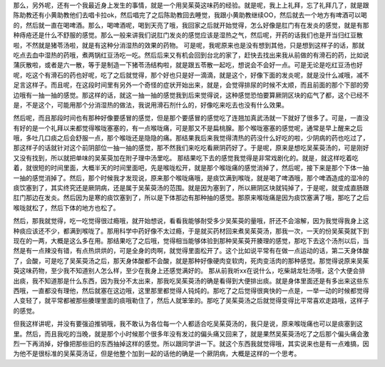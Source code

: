 那么，另外呢，还有一个我最近身上发生的事情，就是一个用吴茱萸这味药的经验。就是呢，我上上礼拜，忘了礼拜几了，就是跟陈助教还有小黄助教他们去唱卡拉ok，然后唱完了之后陈助教回去睡觉，我跟小黄助教继续OO，然后就去一个地方有啤酒可以喝的，然后就一直在喝啤酒。那么，喝啤酒呢，喝到天亮了哦，我回家之后就开始觉得，怎么好像是肛门有在发炎的感觉，就是有那种痔疮还是什么不舒服的感觉。那么一般来讲我们说肛门发炎的感觉应该是湿热之气，然后呢，开药的话我们也是开当归红豆散啦，不然就是猪苓汤啦，就是有这种分消湿热的效果的药物。
可是呢，我呢原来也是没有想到其他，只是想到这样子的话，那就吃点去血中湿热的药哦，煮两锅红豆汤吃一吃。然后后来又有机会回到台北的家了，赶快去找出来我从前做的有滑石的药，比如说蒲灰散啦，或者是六一散，等于是制造一下猪苓汤结构啦，就是跟五苓散一起吃，想说会不会好一点。可是无论是吃红豆汤也好呢，吃这个有滑石的药也好呢，吃了之后就觉得，那个好也只是好一滴滴，就是这个，好像下面的发炎呢，就是没什么减哦，减不足言这样子。而且呢，在这段时间里有另外一个奇怪的症状开始出来，就是，会觉得排尿的时候不太顺，而且前面的那个下部的旁边哦有一抽一抽的感觉。那这样的话，就这一抽一抽的感觉我到后来觉得说，这种感觉恐怕要算厥阴区块的疝气了都，这个已经不是，不是这个，可能用那个分消湿热的做法，我说用滑石剂什么的，好像吃来吃去也没有什么效果。

然后呢，而且那段时间也有那种好像要感冒的感觉，但是那个要感冒的感觉吃了连翘加真武汤就一下就好了很多了。可是，一直没有好的是一个礼拜以来都觉得喉咙塞塞的，有一点喉咙痛，可是那又不是扁桃腺。那个喉咙塞塞的感觉呢，通常是早上醒来之后哦，多吐几口痰之后会舒服一点，那个喉咙还是隐隐的痛。那结果我后来我觉得清热的药没什么好吃的啦，少阴病的药也吃过了，那这样子的话就针对这个前阴部位一抽一抽的感觉，那不然我们来吃吃看厥阴药好了。于是呢，原来是想吃吴茱萸汤的，可是刚好又没有找到，所以就把单味的吴茱萸加在附子理中汤里吃。
那结果吃下去的感觉我觉得是非常戏剧化的。就是，就这样吃着吃着，就很短的时间里面，大概半天的时间里面吧，先是喉咙松开，就是那个喉咙痛的感觉消掉了，然后呢，接下来是那个下体一抽一抽的感觉消掉了。然后，那个时候我才发现说，原来那个喉咙痛哦，是痰饮满到喉咙，就是喝了啤酒哦，那个啤酒造成的湿冷的痰饮塞到了，其实终究还是厥阴病，还是属于吴茱萸汤的范围。就是因为塞到了，所以厥阴区块就钝掉了，于是呢，就变成直肠跟肛门那边在发炎。然后因为是寒的痰饮塞到了，所以是下体那边有那种抽的感觉。那原来喉咙痛是因为痰饮塞满了哦，那吃了之后喉咙就松了，然后下体的地方也松了。

然后，那我就觉得，吃一吃觉得很过瘾哦，就开始想说，看看我能够耐受多少吴茱萸的量哦，肝还不会溶解，因为我觉得我身上这种痰应该还不少，都满到喉咙了。那用科学中药好像不太过瘾，于是就买药材回来煮吴茱萸汤，那我一次，一天的份吴茱萸就下到现在的一两，大概是这么多在用。那结果吃了之后哦，觉得相当能够体验到那种吴茱萸开腠理的感觉，那吃下去这个汤剂以后，当然是有一点辣没有错，有点热烘烘的，可是全身的肉啊，就觉得里面松开了。这个比如说平常有在做一点运动的话，第二天身体酸了，会酸，可是吃了吴茱萸汤之后，那天身体酸都不会酸，就是那种好像硬肉变软肉，死肉变活肉的那种感觉。那觉得说原来吴茱萸这味药物，至少我不知道别人怎么样，至少在我身上还感觉满好的。
那从前我听xx在说什么，吃柴胡龙牡汤哦，这个大便会排出痰，我不知道那是什么东西，因为我分不太出来，那我吃吴茱萸汤的确是看得到大便排出痰。就是身体里面还是有多出来这些东西哦，一直都没有理他，然后就塞在这边哦，这里那里都觉得人钝炖的。那吃了之后觉得很爽快的一点是，一举一动的时候都觉得人变轻了，就平常都被那些腠理里面的痰哦勒住了，然后人就笨笨的。那吃了吴茱萸汤之后就觉得变得比平常喜欢走路哦，这样子的感觉。

但我这样讲呢，并没有要强迫推销哦，我不敢认为各位每一个人都适合吃吴茱萸汤的，我只是说，原来喉咙痛也可以是痰塞到这里。然后，而且我吃的当晚，就是那个小时候那个很多年没有发过的偏头痛又回来了，就是果然吴茱萸汤吃了之后那个偏头痛会激烈一下再消掉，好像把那些旧的东西抽掉这样的感觉。所以跟同学讲一下。就这个东西我就觉得哦，其实说来也是有一点难搞，因为他不是很标准的吴茱萸汤证，但是他整个加到一起的话他的确是一个厥阴病，大概是这样的一个思考。
